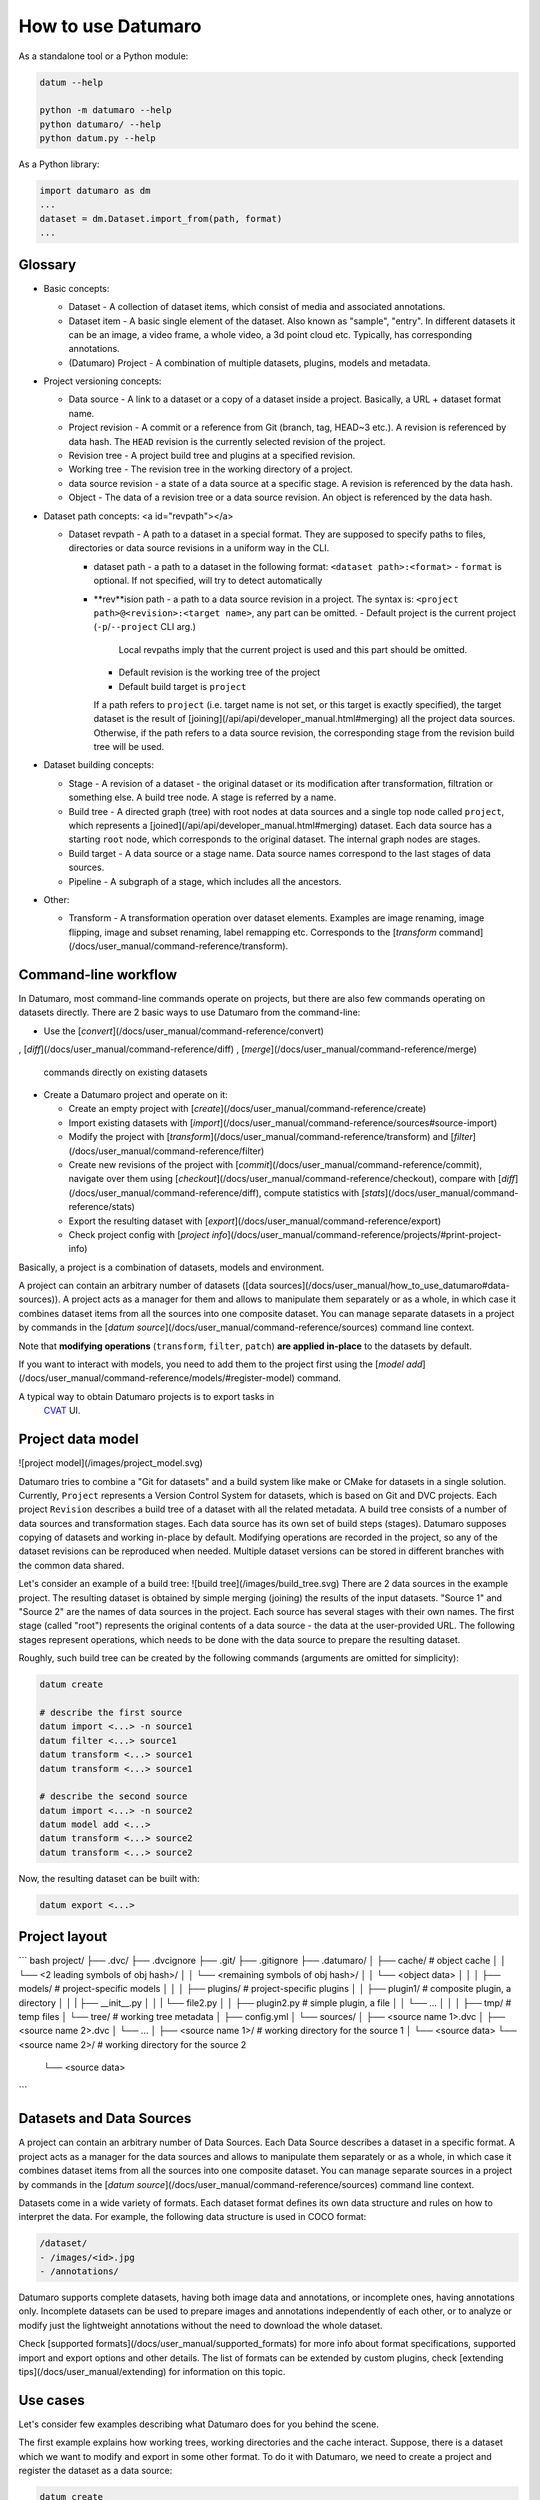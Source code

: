 How to use Datumaro
===================

As a standalone tool or a Python module:

.. code-block::

    datum --help

    python -m datumaro --help
    python datumaro/ --help
    python datum.py --help

As a Python library:

.. code-block::

    import datumaro as dm
    ...
    dataset = dm.Dataset.import_from(path, format)
    ...

Glossary
--------

- Basic concepts:

  - Dataset - A collection of dataset items, which consist of media and
    associated annotations.
  - Dataset item - A basic single element of the dataset. Also known as
    "sample", "entry". In different datasets it can be an image, a video
    frame, a whole video, a 3d point cloud etc. Typically, has corresponding
    annotations.
  - (Datumaro) Project - A combination of multiple datasets, plugins,
    models and metadata.

- Project versioning concepts:

  - Data source - A link to a dataset or a copy of a dataset inside a project.
    Basically, a URL + dataset format name.
  - Project revision - A commit or a reference from Git (branch, tag,
    HEAD~3 etc.). A revision is referenced by data hash. The ``HEAD``
    revision is the currently selected revision of the project.
  - Revision tree - A project build tree and plugins at
    a specified revision.
  - Working tree - The revision tree in the working directory of a project.
  - data source revision - a state of a data source at a specific stage.
    A revision is referenced by the data hash.
  - Object - The data of a revision tree or a data source revision.
    An object is referenced by the data hash.

- Dataset path concepts: <a id="revpath"></a>

  - Dataset revpath - A path to a dataset in a special format. They are
    supposed to specify paths to files, directories or data source revisions
    in a uniform way in the CLI.

    - dataset path - a path to a dataset in the following format:
      ``<dataset path>:<format>``
      - ``format`` is optional. If not specified, will try to detect automatically

    - **rev**ision path - a path to a data source revision in a project.
      The syntax is:
      ``<project path>@<revision>:<target name>``, any part can be omitted.
      - Default project is the current project (``-p``/``--project`` CLI arg.)
        Local revpaths imply that the current project is used and this part
        should be omitted.
      - Default revision is the working tree of the project
      - Default build target is ``project``

      If a path refers to ``project`` (i.e. target name is not set, or
      this target is exactly specified), the target dataset is the result of
      [joining](/api/api/developer_manual.html#merging) all the project data
      sources. Otherwise, if the path refers to a data source revision, the
      corresponding stage from the revision build tree will be used.

- Dataset building concepts:

  - Stage - A revision of a dataset - the original dataset or its modification
    after transformation, filtration or something else. A build tree node.
    A stage is referred by a name.
  - Build tree - A directed graph (tree) with root nodes at data sources
    and a single top node called ``project``, which represents
    a [joined](/api/api/developer_manual.html#merging) dataset.
    Each data source has a starting ``root`` node, which corresponds to the
    original dataset. The internal graph nodes are stages.
  - Build target - A data source or a stage name. Data source names correspond
    to the last stages of data sources.
  - Pipeline - A subgraph of a stage, which includes all the ancestors.

- Other:

  - Transform - A transformation operation over dataset elements. Examples
    are image renaming, image flipping, image and subset renaming,
    label remapping etc. Corresponds to the [`transform` command](/docs/user_manual/command-reference/transform).

Command-line workflow
---------------------

In Datumaro, most command-line commands operate on projects, but there are
also few commands operating on datasets directly. There are 2 basic ways
to use Datumaro from the command-line:

- Use the [`convert`](/docs/user_manual/command-reference/convert)
, [`diff`](/docs/user_manual/command-reference/diff)
, [`merge`](/docs/user_manual/command-reference/merge)
 commands directly on existing datasets

- Create a Datumaro project and operate on it:

  - Create an empty project with [`create`](/docs/user_manual/command-reference/create)
  - Import existing datasets with [`import`](/docs/user_manual/command-reference/sources#source-import)
  - Modify the project with [`transform`](/docs/user_manual/command-reference/transform) and [`filter`](/docs/user_manual/command-reference/filter)
  - Create new revisions of the project with
    [`commit`](/docs/user_manual/command-reference/commit), navigate over
    them using [`checkout`](/docs/user_manual/command-reference/checkout),
    compare with [`diff`](/docs/user_manual/command-reference/diff), compute
    statistics with [`stats`](/docs/user_manual/command-reference/stats)
  - Export the resulting dataset with [`export`](/docs/user_manual/command-reference/export)
  - Check project config with [`project info`](/docs/user_manual/command-reference/projects/#print-project-info)

Basically, a project is a combination of datasets, models and environment.

A project can contain an arbitrary number of datasets ([data sources](/docs/user_manual/how_to_use_datumaro#data-sources)).
A project acts as a manager for them and allows to manipulate them
separately or as a whole, in which case it combines dataset items
from all the sources into one composite dataset. You can manage separate
datasets in a project by commands in the [`datum source`](/docs/user_manual/command-reference/sources)
command line context.

Note that **modifying operations** (``transform``, ``filter``, ``patch``)
**are applied in-place** to the datasets by default.

If you want to interact with models, you need to add them to the project
first using the [`model add`](/docs/user_manual/command-reference/models/#register-model) command.

A typical way to obtain Datumaro projects is to export tasks in
 `CVAT <https://github.com/openvinotoolkit/cvat>`__ UI.

Project data model
------------------

![project model](/images/project_model.svg)

Datumaro tries to combine a "Git for datasets" and a build system like
make or CMake for datasets in a single solution. Currently, ``Project``
represents a Version Control System for datasets, which is based on Git and DVC
projects. Each project ``Revision`` describes a build tree of a dataset
with all the related metadata. A build tree consists of a number of data
sources and transformation stages. Each data source has its own set of build
steps (stages). Datumaro supposes copying of datasets and working in-place by
default. Modifying operations are recorded in the project, so any of the
dataset revisions can be reproduced when needed. Multiple dataset versions can
be stored in different branches with the common data shared.

Let's consider an example of a build tree:
![build tree](/images/build_tree.svg)
There are 2 data sources in the example project. The resulting dataset
is obtained by simple merging (joining) the results of the input datasets.
"Source 1" and "Source 2" are the names of data sources in the project. Each
source has several stages with their own names. The first stage (called "root")
represents the original contents of a data source - the data at the
user-provided URL. The following stages represent operations, which needs to
be done with the data source to prepare the resulting dataset.

Roughly, such build tree can be created by the following commands (arguments
are omitted for simplicity):

.. code-block::

    datum create

    # describe the first source
    datum import <...> -n source1
    datum filter <...> source1
    datum transform <...> source1
    datum transform <...> source1

    # describe the second source
    datum import <...> -n source2
    datum model add <...>
    datum transform <...> source2
    datum transform <...> source2

Now, the resulting dataset can be built with:

.. code-block::

    datum export <...>

Project layout
--------------

``` bash
project/
├── .dvc/
├── .dvcignore
├── .git/
├── .gitignore
├── .datumaro/
│   ├── cache/ # object cache
│   │   └── <2 leading symbols of obj hash>/
│   │       └── <remaining symbols of obj hash>/
│   │           └── <object data>
│   │
│   ├── models/ # project-specific models
│   │
│   ├── plugins/ # project-specific plugins
│   │   ├── plugin1/ # composite plugin, a directory
│   │   |   ├── __init__.py
│   │   |   └── file2.py
│   │   ├── plugin2.py # simple plugin, a file
│   │   └── ...
│   │
│   ├── tmp/ # temp files
│   └── tree/ # working tree metadata
│       ├── config.yml
│       └── sources/
│           ├── <source name 1>.dvc
│           ├── <source name 2>.dvc
│           └── ...
│
├── <source name 1>/ # working directory for the source 1
│   └── <source data>
└── <source name 2>/ # working directory for the source 2
    └── <source data>
```

Datasets and Data Sources
-------------------------

A project can contain an arbitrary number of Data Sources. Each Data Source
describes a dataset in a specific format. A project acts as a manager for
the data sources and allows to manipulate them separately or as a whole, in
which case it combines dataset items from all the sources into one composite
dataset. You can manage separate sources in a project by commands in
the [`datum source`](/docs/user_manual/command-reference/sources) command
line context.

Datasets come in a wide variety of formats. Each dataset
format defines its own data structure and rules on how to
interpret the data. For example, the following data structure
is used in COCO format:

.. code-block::

    /dataset/
    - /images/<id>.jpg
    - /annotations/

Datumaro supports complete datasets, having both image data and
annotations, or incomplete ones, having annotations only.
Incomplete datasets can be used to prepare images and annotations
independently of each other, or to analyze or modify just the lightweight
annotations without the need to download the whole dataset.

Check [supported formats](/docs/user_manual/supported_formats) for more info
about format specifications, supported import and export options and other
details. The list of formats can be extended by custom plugins,
check [extending tips](/docs/user_manual/extending) for information on this
topic.

Use cases
---------

Let's consider few examples describing what Datumaro does for you behind the
scene.

The first example explains how working trees, working directories and the
cache interact. Suppose, there is a dataset which we want to modify and
export in some other format. To do it with Datumaro, we need to create a
project and register the dataset as a data source:

.. code-block::

    datum create
    datum import <...> -n source1

The dataset will be copied to the working directory inside the project. It
will be added to the project working tree.

After the dataset is added, we want to transform it and filter out some
irrelevant samples, so we run the following commands:

.. code-block::

    datum transform <...> source1
    datum filter <...> source1

The commands modify the data source inside the working directory, inplace.
The operations done are recorded in the working tree.

Now, we want to make a new version of the dataset and make a snapshot in the
project cache. So we ``commit`` the working tree:

.. code-block::

    datum commit <...>

![cache interaction diagram 1](/images/behavior_diag1.svg)

At this time, the data source is copied into the project cache and a new
project revision is created. The dataset operation history is saved, so
the dataset can be reproduced even if it is removed from the cache and the
working directory. Note, however, that the original dataset hash was not
computed, so Datumaro won't be able to compare dataset hash on re-downloading.
If it is desired, consider making a ``commit`` with an unmodified data source.

After this, we do some other modifications to the dataset and make a new
commit. Note that the dataset is not cached, until a ``commit`` is done.

When the dataset is ready and all the required operations are done, we
can ``export`` it to the required format. We can export the resulting dataset,
or any previous stage.

.. code-block::

    datum export <...> source1
    datum export <...> source1.stage3

Let's extend the example. Imagine we have a project with 2 data sources.
Roughly, it corresponds to the following set of commands:

.. code-block::

    datum create
    datum import <...> -n source1
    datum import <...> -n source2
    datum transform <...> source1 # used 3 times
    datum transform <...> source2 # used 5 times

Then, for some reasons, the project cache was cleaned from ``source1`` revisions.
We also don't have anything in the project working directories - suppose,
the user removed them to save disk space.

Let's see what happens, if we call the ``diff`` command with 2 different
revisions now.

![cache interaction diagram 2](/images/behavior_diag2.svg)

Datumaro needs to reproduce 2 dataset revisions requested so that they could
be read and compared. Let's see how the first dataset is reproduced
step-by-step:

1. ``source1.stage2`` will be looked for in the project cache. It won't be
  found, since the cache was cleaned.
1. Then, Datumaro will look for previous source revisions in the cache
  and won't find any.
1. The project can be marked read-only, if we are not working with the
  "current" project (which is specified by the ``-p/--project`` command
  parameter). In the example, the command is ``datum diff rev1:... rev2:...``,
  which means there is a project in the current directory, so the project
  we are working with is not read-only. If a command target was specified as
  ``datum diff <project>@<rev>:<source>``, the project would be loaded
  as read-only. If a project is read-only, we can't do anything more to
  reproduce the dataset and can only exit with an error (3a). The reason for
  such behavior is that the dataset downloading can be quite expensive (in
  terms of time, disk space etc.). It is supposed, that such side-effects
  should be controlled manually.
1. If the project is not read-only (3b), Datumaro will try to download
  the original dataset and reproduce the resulting dataset. The data hash
  will be computed and hashes will be compared (if the data source had hash
  computed on addition). On success, the data will be put into the cache.
1. The downloaded dataset will be read and the remaining operations from the
  source history will be re-applied.
1. The resulting dataset might be cached in some cases.
1. The resulting dataset is returned.

The ``source2`` will be looked for the same way. In our case, it will be found
in the cache and returned. Once both datasets are restored and read, they
are compared.

Consider other situation. Let's try to ``export`` the ``source1``. Suppose
we have a clear project cache and the ``source1`` has a copy in the working
directory.

![cache interaction diagram 3](/images/behavior_diag3.svg)

Again, Datumaro needs to reproduce a dataset revision (stage) requested.
1. It looks for the dataset in the working directory and finds some data. If
  there is no source working directory, Datumaro will try to reproduce the
  source using the approach described above (1b).
1. The data hash is computed and compared with the one saved in the history.
  If the hashes match, the dataset is read and returned (4).

.. note::

    We can't use the cached hash stored in the working tree info -
    it can be outdated, so we need to compute it again.

1. Otherwise, Datumaro tries to detect the stage by the data hash.
  If the current stage is not cached, the tree is the working tree and the
  working directory is not empty, the working copy is hashed and matched
  against the source stage list. If there is a matching stage, it will be
  read and the missing stages will be added. The result might be cached in
  some cases.
  If there is no matching stage in the source history, the situation can
  be contradictory. Currently, an error is raised (3b).

1. The resulting dataset is returned.

After the requested dataset is obtained, it is exported in the requested
format.

To sum up, Datumaro tries to restore a dataset from the project cache or
reproduce it from sources. It can be done as long as the source operations
are recorded and any step data is available. Note that cache objects share
common files, so if there are only annotation differences between datasets,
or data sources contain the same images, there will only be a single copy
of the related media files. This helps to keep storage use reasonable and
avoid unnecessary data copies.

Examples
--------

Example: create a project, add dataset, modify, restore an old version

.. code-block::

    datum create
    datum import <path/to/dataset> -f coco -n source1
    datum commit -m "Added a dataset"
    datum transform -t shapes_to_boxes
    datum filter -e '/item/annotation[label="cat" or label="dog"]' -m i+a
    datum commit -m "Transformed"
    datum checkout HEAD~1 -- source1 # restore a previous revision
    datum status # prints "modified source1"
    datum checkout source1 # restore the last revision
    datum export -f voc -- --save-images
